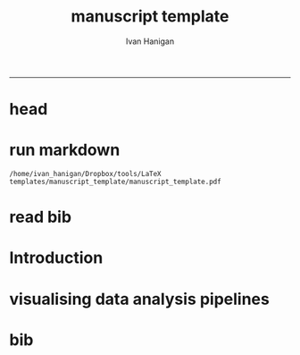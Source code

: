 #+TITLE:manuscript template
#+AUTHOR: Ivan Hanigan
#+email: ivan.hanigan@anu.edu.au
-----

* head
#+begin_src R :session *R* :tangle manuscript_template.Rmd :exports none :eval no
  ---
  title: "Manuscript Template"
  author:  
  - name: Ivan C. Hanigan
    affilnum: '1,2'
    email: ivan.hanigan@anu.edu.au  
  - name: Another Author 
    affilnum: 2
  affiliation:
  - affilnum: 1
    affil: National Centre for Epidemiology and Population Health (ANU)
  - affilnum: 2
    affil: Big Name University, Department of R, City, BN, 01020, USA
  header-includes:
    - \usepackage{graphicx}
    - \usepackage{url}   
  output:
    pdf_document:
      fig_caption: yes
      keep_tex: yes
      number_sections: yes
      template: components/manuscript.latex
    html_document: null
    word_document: null
  fontsize: 11pt
  capsize: normalsize
  csl: meemodified.csl
  documentclass: article
  classoption: a4paper
  spacing: singlespacing
  linenumbers: no
  bibliography: references.bib
  abstract: no
  ---
  ```{r echo = F, eval=F, results="hide"}
#+end_src  
* run markdown 
#+name:manuscript_template
#+begin_src R :session *R* :tangle manuscript_template.Rmd :exports none :eval yes

  setwd("~/Dropbox/tools/LaTeX templates/manuscript_template")      
  library(rmarkdown)
  library(knitr)
  library(knitcitations)
  library(bibtex)
  cleanbib()
  # Takes long time to read mendeley bib so set to only do this if bib is note present
  # add new citation to mendeley requires re-reading that bib, so remove it
  # rm("bib")
  cite_options(citation_format = "pandoc", check.entries=FALSE)
   
  rmarkdown::render("manuscript_template.Rmd", "pdf_document")
  # browseURL("manuscript_template.pdf")
  
  #rmarkdown::render("manuscript_template.Rmd", "html_document")  
  # browseURL("manuscript_template.html")

#+end_src

#+RESULTS: manuscript_template
: /home/ivan_hanigan/Dropbox/tools/LaTeX templates/manuscript_template/manuscript_template.pdf

* read bib
#+begin_src R :session *R* :tangle manuscript_template.Rmd :exports none :eval no :padline no
  ```  
  ```{r, echo = F, results = 'hide'}
  # load
  if(!exists("bib")){
  # from mendeley
  # bib <- read.bibtex("~/references/library.bib")
  # from projdir
  bib <- read.bibtex("references.bib")
  }
  ```
  
#+end_src

* Introduction
#+name:intro
#+begin_src R :session *R* :tangle manuscript_template.Rmd :exports none :eval no :padline yes 
  # Introduction
  This is an explanation of the framework `r citep(bib[["McMichael2015"]])` and this is the reason we need it `r citep(bib[["McMichael2013"]])`.
  This is a paper I wrote `r citep( bib[["Hanigan2012e"]])`.
  
  ## Subsection
  My work is focussed on developing evidence based data analysis pipelines for eco-social epidemiology.
  
  
#+end_src

* visualising data analysis pipelines
#+begin_src R :session *R* :tangle manuscript_template.Rmd :exports none :eval no
  ## Visualisation techniques
  
  ### Make a list of steps, inputs and outputs
  
  A very simple example of a pipeline is shown in Table
  \ref{tab:TablePipe1}.  The steps and data listed in Table
  \ref{tab:TablePipe1} can be visualised using the `newnode` function
  described above in case study 2.  This creates the graph of this pipeline
  shown in Figure \ref{fig:FigSteps}.  As the analysis progresses
  through the phases of testing, refinement and final versions. The
  linked table and graphical depiction can be very helpful for reference
  by the analyst.  The optional setting to define a status of each step
  (TODO, DONE, WONTDO) can be used to add colour, and show steps that
  remain to be done.  The addition of short summary descriptions are
  also very useful for orienting oneself to the required tasks and their
  priorities.  Such flow chart diagrams can be printed up on large
  sheets of paper and stuck on the wall beside a computer workstation
  for use in day-to-day work.
  
  ```{r TablePipe1, results='asis', echo=FALSE}
  library(stringr)
  steps <- read.csv(textConnection('
  CLUSTER ,  STEP    , INPUTS                  , OUTPUTS                                , DESCRIPTION                        , STATUS 
  A  ,  Step1      , "Source 1, Source 2"       , "Derived 1, QC check"                 , "This might be latitude and longitude of sites"     ,  DONE
  A  ,  Step2      , Source 3                  , Derived 2                           , This might be weather data               , DONE
  B  ,  Step3      , "Derived 1, Derived 2"      , Derived 3                             , Merging these data means they can be analysed   , TODO
  C  ,  Step4      , Derived 3                 , Model selection                              ,                                    , TODO
  C  ,  Step5      , Model selection           , Sensitivity analysis                         ,                                    , TODO
  '), stringsAsFactors = F, strip.white = T)
  
  dat <- steps[,c("STEP", "INPUTS", "OUTPUTS", "DESCRIPTION", "STATUS")]
  library(xtable)
  tabcode <- xtable(dat, caption = 'A table with the steps of a simple data analysis pipeline', label = 'tab:TablePipe1')
  align(tabcode) <-  c( 'l', 'p{.6in}','p{1.3in}','p{1.2in}', 'p{2in}','p{1in}' )
  print(tabcode,  include.rownames = F, table.placement = '!ht',
   caption.placement = 'top', comment = F) #, type = "html")
  
  ```
  
  
  
  ```{r echo=F, eval=F}
  library(disentangle); library(stringr)
  nodes <- newnode(indat = steps,   names_col = "STEP", in_col = "INPUTS",
    out_col = "OUTPUTS", desc_col = 'DESCRIPTION', todo_col = "STATUS",
    nchar_to_snip = 70)
  sink("steps-fig1.dot"); cat(nodes); sink()
  #DiagrammeR::grViz("steps-fig1.dot")
  system("dot -Tpdf steps-fig1.dot -o steps-fig1.pdf")
  
  ```
  
  
  
  \begin{figure}[!h]
  \centering
  \includegraphics[width=\textwidth]{steps-fig1.pdf}
  \caption{A visualisation of a data analysis pipeline showing the use of colour}
  \label{fig:FigSteps}
  \end{figure}
  
  \clearpage
  
  
  
#+end_src
* bib
#+name:bib
#+begin_src R :session *R* :tangle manuscript_template.Rmd :exports none :eval no

  **References**

  ```{r, echo=FALSE, message=FALSE, eval = T}
  write.bibtex(file="references.bib")
  ```

#+end_src
